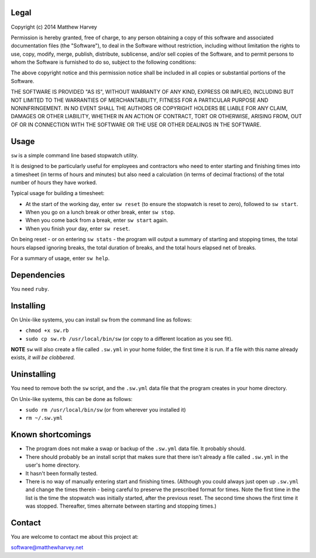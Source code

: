 Legal
=====

Copyright (c) 2014 Matthew Harvey

Permission is hereby granted, free of charge, to any person obtaining a copy
of this software and associated documentation files (the "Software"), to deal
in the Software without restriction, including without limitation the rights
to use, copy, modify, merge, publish, distribute, sublicense, and/or sell
copies of the Software, and to permit persons to whom the Software is
furnished to do so, subject to the following conditions:

The above copyright notice and this permission notice shall be included in
all copies or substantial portions of the Software.

THE SOFTWARE IS PROVIDED "AS IS", WITHOUT WARRANTY OF ANY KIND, EXPRESS OR
IMPLIED, INCLUDING BUT NOT LIMITED TO THE WARRANTIES OF MERCHANTABILITY,
FITNESS FOR A PARTICULAR PURPOSE AND NONINFRINGEMENT. IN NO EVENT SHALL THE
AUTHORS OR COPYRIGHT HOLDERS BE LIABLE FOR ANY CLAIM, DAMAGES OR OTHER
LIABILITY, WHETHER IN AN ACTION OF CONTRACT, TORT OR OTHERWISE, ARISING FROM,
OUT OF OR IN CONNECTION WITH THE SOFTWARE OR THE USE OR OTHER DEALINGS IN
THE SOFTWARE.

Usage
=====

``sw`` is a simple command line based stopwatch utility.

It is designed to be particularly useful for employees and contractors who need
to enter starting and finishing times into a timesheet (in terms of hours and
minutes) but also need a calculation (in terms of decimal fractions) of the
total number of hours they have worked.

Typical usage for building a timesheet:

- At the start of the working day, enter ``sw reset`` (to ensure the stopwatch
  is reset to zero), followed to ``sw start``.
- When you go on a lunch break or other break, enter ``sw stop``.
- When you come back from a break, enter ``sw start`` again.
- When you finish your day, enter ``sw reset``.

On being reset - or on entering ``sw stats`` - the program will output a
summary of starting and stopping times, the total hours elapsed ignoring breaks,
the total duration of breaks, and the total hours elapsed net of breaks.

For a summary of usage, enter ``sw help``.

Dependencies
============

You need ``ruby``.

Installing
==========

On Unix-like systems, you can install ``sw`` from the command line as follows:

- ``chmod +x sw.rb``
- ``sudo cp sw.rb /usr/local/bin/sw`` (or copy to a different location as you
  see fit).

**NOTE** ``sw`` will also create a file called ``.sw.yml`` in your home folder,
the first time it is run. If a file with this name already exists, *it will be
clobbered*.

Uninstalling
============

You need to remove both the ``sw`` script, and the ``.sw.yml`` data file that
the program creates in your home directory.

On Unix-like systems, this can be done as follows:

- ``sudo rm /usr/local/bin/sw`` (or from wherever you installed it)
- ``rm ~/.sw.yml``

Known shortcomings
==================

- The program does not make a swap or backup of the ``.sw.yml`` data file. It
  probably should.
- There should probably be an install script that makes sure that there isn't
  already a file called ``.sw.yml`` in the user's home directory.
- It hasn't been formally tested.
- There is no way of manually entering start and finishing times. (Although you
  could always just open up ``.sw.yml`` and change the times therein - being
  careful to preserve the prescribed format for times. Note the first time in
  the list is the time the stopwatch was initially started, after the previous
  reset. The second time shows the first time it was stopped. Thereafter, times
  alternate between starting and stopping times.)

Contact
=======

You are welcome to contact me about this project at:

software@matthewharvey.net

